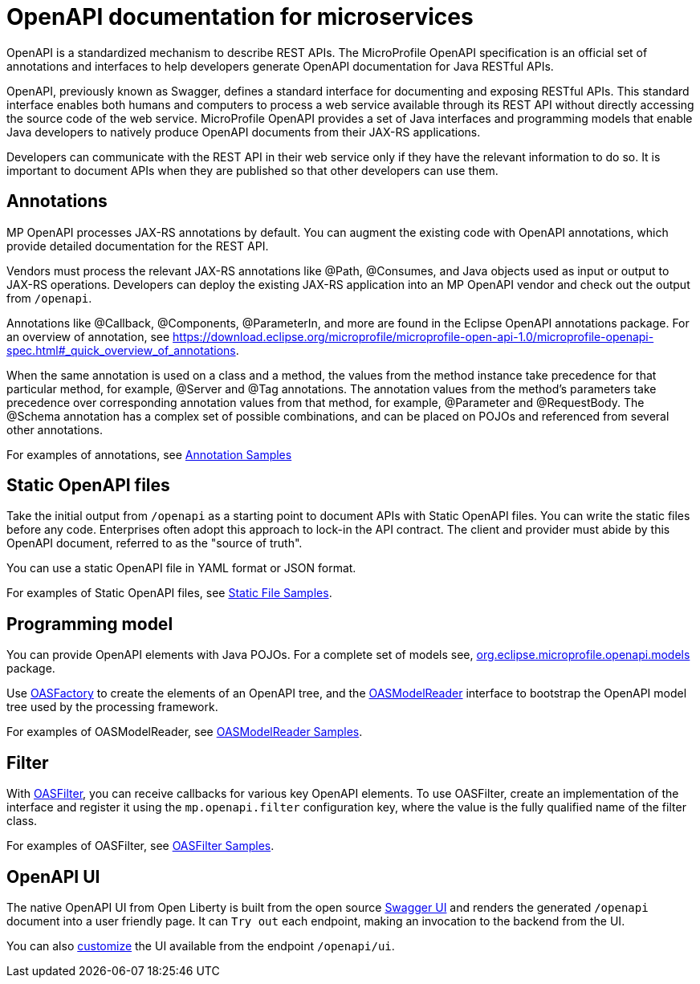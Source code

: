 // Copyright (c) 2018 IBM Corporation and others.
// Licensed under Creative Commons Attribution-NoDerivatives
// 4.0 International (CC BY-ND 4.0)
//   https://creativecommons.org/licenses/by-nd/4.0/
//
// Contributors:
//     IBM Corporation
//
:page-description: OpenAPI is a standardized mechanism for developers to describe REST APIs  for generating structured documentation in a microservice.
:seo-description: OpenAPI is a standardized mechanism for developers to describe REST APIs  for generating structured documentation in a microservice.
:page-layout: general-reference
:page-type: general
= OpenAPI documentation for microservices

OpenAPI is a standardized mechanism to describe REST APIs. The MicroProfile OpenAPI specification is an official set of annotations and interfaces to help developers generate OpenAPI documentation for Java RESTful APIs.

OpenAPI, previously known as Swagger, defines a standard interface for documenting and exposing RESTful APIs. This standard interface enables both humans and computers to process a web service available through its REST API without directly accessing the source code of the web service. MicroProfile OpenAPI provides a set of Java interfaces and programming models that enable Java developers to natively produce OpenAPI documents from their JAX-RS applications.

Developers can communicate with the REST API in their web service only if they have the relevant information to do so. It is important to document APIs when they are published so that other developers can use them.

== Annotations

MP OpenAPI processes JAX-RS annotations by default. You can augment the existing code with OpenAPI annotations, which provide detailed documentation for the REST API.

Vendors must process the relevant JAX-RS annotations like @Path, @Consumes, and Java objects used as input or output to JAX-RS operations. Developers can deploy the existing JAX-RS application into an MP OpenAPI vendor and check out the output from `/openapi`.

Annotations like @Callback, @Components, @ParameterIn, and more are found in the Eclipse OpenAPI annotations package. For an overview of annotation, see https://download.eclipse.org/microprofile/microprofile-open-api-1.0/microprofile-openapi-spec.html#_quick_overview_of_annotations.

When the same annotation is used on a class and a method, the values from the method instance take precedence for that particular method, for example, @Server and @Tag annotations. The annotation values from the method’s parameters take precedence over corresponding annotation values from that method, for example, @Parameter and @RequestBody. The @Schema annotation has a complex set of possible combinations, and can be placed on POJOs and referenced from several other annotations.

For examples of annotations, see link:https://github.com/eclipse/microprofile-open-api/wiki/Annotation-Samples[Annotation Samples]

== Static OpenAPI files

Take the initial output from `/openapi` as a starting point to document APIs with Static OpenAPI files. You can write the static files before any code. Enterprises often adopt this approach to lock-in the API contract. The client and provider must abide by this OpenAPI document, referred to as the "source of truth".

You can use a static OpenAPI file in YAML format or JSON format.

For examples of Static OpenAPI files, see link:https://github.com/eclipse/microprofile-open-api/wiki/Static-File-Samples[Static File Samples].

== Programming model

You can provide OpenAPI elements with Java POJOs. For a complete set of models see, link:https://github.com/eclipse/microprofile-open-api/tree/master/api/src/main/java/org/eclipse/microprofile/openapi/annotations[org.eclipse.microprofile.openapi.models] package.

Use link:https://github.com/eclipse/microprofile-open-api/blob/master/api/src/main/java/org/eclipse/microprofile/openapi/OASFactory.java[OASFactory] to create the elements of an OpenAPI tree, and the link:https://github.com/eclipse/microprofile-open-api/blob/master/api/src/main/java/org/eclipse/microprofile/openapi/OASModelReader.java[OASModelReader] interface to bootstrap the OpenAPI model tree used by the processing framework.

For examples of OASModelReader, see link:https://github.com/eclipse/microprofile-open-api/wiki/OASModelReader-Samples[OASModelReader Samples].

== Filter

With link:https://github.com/eclipse/microprofile-open-api/blob/master/api/src/main/java/org/eclipse/microprofile/openapi/OASFilter.java[OASFilter], you can receive callbacks for various key OpenAPI elements. To use OASFilter, create an implementation of the interface and register it using the `mp.openapi.filter` configuration key, where the value is the fully qualified name of the filter class.

For examples of OASFilter, see link:https://github.com/eclipse/microprofile-open-api/wiki/OASFilter-Samples[OASFilter Samples].

== OpenAPI UI

The native OpenAPI UI from Open Liberty is built from the open source link:https://github.com/swagger-api/swagger-ui[Swagger UI] and renders the generated `/openapi` document into a user friendly page. It can `Try out` each endpoint, making an invocation to the backend from the UI.

You can also link:https://www.ibm.com/support/knowledgecenter/en/SSD28V_liberty/com.ibm.websphere.wlp.core.doc/ae/twlp_api_mpopenapi_custom.html[customize] the UI available from the endpoint `/openapi/ui`.
